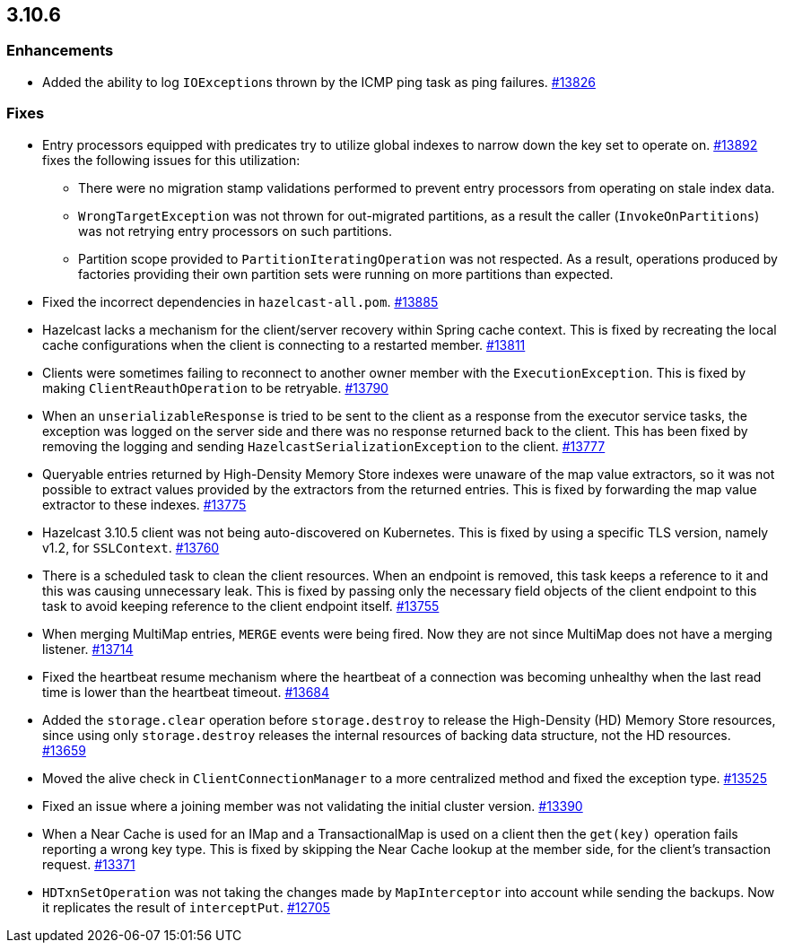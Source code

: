 
== 3.10.6

[[enh-3106]]
=== Enhancements

* Added the ability to log ``IOException``s thrown by the ICMP ping task as ping failures. https://github.com/hazelcast/hazelcast/pull/13826[#13826]

[[fixes-3106]]
=== Fixes

* Entry processors equipped with predicates try to utilize global indexes to
narrow down the key set to operate on. https://github.com/hazelcast/hazelcast/pull/13892[#13892] fixes the following
issues for this utilization:
** There were no migration stamp validations performed to prevent entry processors from operating on stale index data.
** `WrongTargetException` was not thrown for out-migrated partitions, as a result the caller (`InvokeOnPartitions`) was not retrying entry processors on such partitions.
** Partition scope provided to `PartitionIteratingOperation` was not respected. As a result, operations produced by factories providing
their own partition sets were running on more partitions than expected.
* Fixed the incorrect dependencies in `hazelcast-all.pom`. https://github.com/hazelcast/hazelcast/pull/13885[#13885]
* Hazelcast lacks a mechanism for the client/server recovery within Spring cache context. This is fixed by recreating the local cache configurations when the client is connecting to a restarted member. https://github.com/hazelcast/hazelcast/pull/13811[#13811]
* Clients were sometimes failing to reconnect to another owner member with the `ExecutionException`. This is fixed by making `ClientReauthOperation` to be retryable. https://github.com/hazelcast/hazelcast/issues/13790[#13790]
* When an `unserializableResponse` is tried to be sent to the client as a response from the executor service tasks, the exception was logged on the server side and there was no response returned back to the client. This has been fixed by removing the logging and  sending `HazelcastSerializationException` to the client. https://github.com/hazelcast/hazelcast/pull/13777[#13777]
* Queryable entries returned by High-Density Memory Store indexes were unaware of the map value extractors, so it was not possible to extract
values provided by the extractors from the returned entries. This is fixed by forwarding the map value extractor to these indexes. https://github.com/hazelcast/hazelcast/pull/13775[#13775]
* Hazelcast 3.10.5 client was not being auto-discovered on Kubernetes. This is fixed by using a specific TLS version, namely v1.2, for `SSLContext`. https://github.com/hazelcast/hazelcast/issues/13760[#13760]
* There is a scheduled task to clean the client resources. When an endpoint is removed, this task keeps a reference to it and this was causing unnecessary leak. This is fixed by passing only the necessary field objects of the client endpoint to this task to avoid keeping reference to the client endpoint itself. https://github.com/hazelcast/hazelcast/pull/13755[#13755]
* When merging MultiMap entries, `MERGE` events were being fired. Now they are not since MultiMap does not have a merging listener. https://github.com/hazelcast/hazelcast/pull/13714[#13714]
* Fixed the heartbeat resume mechanism where the heartbeat of a connection was becoming unhealthy when the last read time is lower than the heartbeat timeout. https://github.com/hazelcast/hazelcast/pull/13684[#13684]
* Added the `storage.clear` operation before `storage.destroy` to release the High-Density (HD) Memory Store resources, since using only `storage.destroy` releases the internal resources of backing data structure, not the HD resources. https://github.com/hazelcast/hazelcast/pull/13659[#13659]
* Moved the alive check in `ClientConnectionManager` to a more centralized method and fixed the exception type. https://github.com/hazelcast/hazelcast/pull/13525[#13525]
* Fixed an issue where a joining member was not validating the initial cluster version. https://github.com/hazelcast/hazelcast/pull/13390[#13390]
* When a Near Cache is used for an IMap and a TransactionalMap is used on a client then the `get(key)` operation fails reporting a wrong key type. This is fixed by skipping the Near Cache lookup at the member side, for the client's transaction request.  https://github.com/hazelcast/hazelcast/issues/13371[#13371]
* `HDTxnSetOperation` was not taking the changes made by `MapInterceptor` into account while sending the backups. Now it replicates the result of `interceptPut`. https://github.com/hazelcast/hazelcast/issues/12705[#12705]

